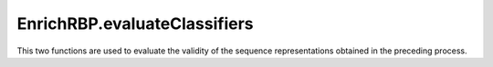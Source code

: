 EnrichRBP.evaluateClassifiers
=============================================

This two functions are used to evaluate the validity of the sequence representations obtained in the preceding process.

.. py:function:: EnrichRBP.evaluateClassifiers.evaluateDLclassifers(features, labels, file_path='', shuffle=True, folds=5)

    ``EnrichRBP`` integrates four classical deep learning models (CNN, RNN, MLP and ResNet), cross-validates them using the representation matrix on the four classes of models, and stores the final performance metrics obtained for each model in ``DL_evalution_metrics.csv``.

    :Parameters:
                .. class:: features:numpy array, necessary parameters

                        Sequence feature matrix for training the four deep learning models.

                .. class:: labels:numpy array, necessary parameters

                        The label corresponding to each sequence (which indicates whether the corresponding sequence is the target sequence of the RBPs).

                .. class:: file_path:str, default=''

                        Path for storing cross-validation result files.

                .. class:: shuffle:bool, default=True

                        Whether to perform disorder when dividing sequence subsets used for cross-validation.

                .. class:: folds:int, default=5

                        Cross-validated folds, which divides the training set into 5 (or other values) subsets, where one subset is the validation set, and the other ``fold - 1`` subsets constitute the training set. Each subset needs to be performed once as a validation set.


.. py:function:: EnrichRBP.evaluateClassifiers.evaluateMLclassifers(features, labels, file_path='', shuffle=True, folds=5)

    ``EnrichRBP`` integrates eleven classical machine learning models (Logistic Regression, K-Nearest Neighbor, Decision Tree, GaussianNB, Bagging, Random Forest, AdaBoost, Gradient Boosting, SVM, LDA and ExtRa Trees), cross-validates them using the representation matrix on each model, and stores the final performance metrics obtained for each model in ``ML_evalution_metrics.csv``.

    :Parameters:
                .. class:: features:numpy array, necessary parameters

                        Sequence feature matrix for training the machine learning models.

                .. class:: labels:numpy array, necessary parameters

                        The label corresponding to each sequence (which indicates whether the corresponding sequence is the target sequence of the RBPs).

                .. class:: file_path:str, default=''

                        Path for storing cross-validation result files.

                .. class:: shuffle:bool, default=True

                        Whether to perform disorder when dividing sequence subsets used for cross-validation.

                .. class:: folds:int, default=5

                        Cross-validated folds, which divides the training set into 5 (or other values) subsets, where one subset is the validation set, and the other ``fold - 1`` subsets constitute the training set. Each subset needs to be performed once as a validation set.
